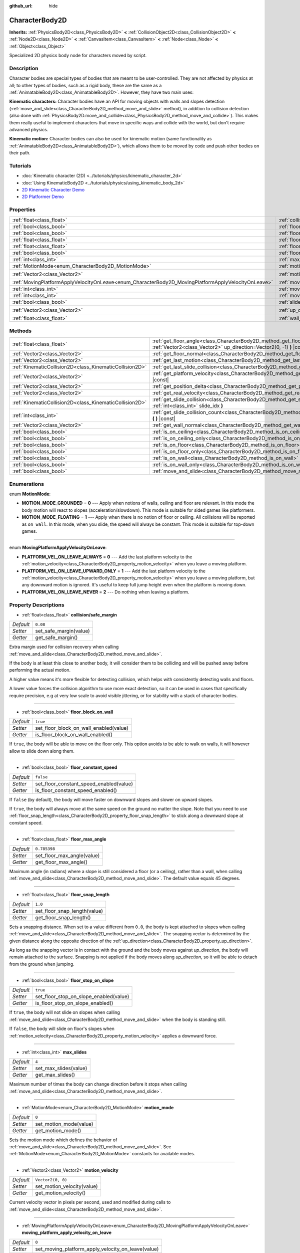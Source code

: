 :github_url: hide

.. Generated automatically by doc/tools/make_rst.py in Godot's source tree.
.. DO NOT EDIT THIS FILE, but the CharacterBody2D.xml source instead.
.. The source is found in doc/classes or modules/<name>/doc_classes.

.. _class_CharacterBody2D:

CharacterBody2D
===============

**Inherits:** :ref:`PhysicsBody2D<class_PhysicsBody2D>` **<** :ref:`CollisionObject2D<class_CollisionObject2D>` **<** :ref:`Node2D<class_Node2D>` **<** :ref:`CanvasItem<class_CanvasItem>` **<** :ref:`Node<class_Node>` **<** :ref:`Object<class_Object>`

Specialized 2D physics body node for characters moved by script.

Description
-----------

Character bodies are special types of bodies that are meant to be user-controlled. They are not affected by physics at all; to other types of bodies, such as a rigid body, these are the same as a :ref:`AnimatableBody2D<class_AnimatableBody2D>`. However, they have two main uses:

\ **Kinematic characters:** Character bodies have an API for moving objects with walls and slopes detection (:ref:`move_and_slide<class_CharacterBody2D_method_move_and_slide>` method), in addition to collision detection (also done with :ref:`PhysicsBody2D.move_and_collide<class_PhysicsBody2D_method_move_and_collide>`). This makes them really useful to implement characters that move in specific ways and collide with the world, but don't require advanced physics.

\ **Kinematic motion:** Character bodies can also be used for kinematic motion (same functionality as :ref:`AnimatableBody2D<class_AnimatableBody2D>`), which allows them to be moved by code and push other bodies on their path.

Tutorials
---------

- :doc:`Kinematic character (2D) <../tutorials/physics/kinematic_character_2d>`

- :doc:`Using KinematicBody2D <../tutorials/physics/using_kinematic_body_2d>`

- `2D Kinematic Character Demo <https://godotengine.org/asset-library/asset/113>`__

- `2D Platformer Demo <https://godotengine.org/asset-library/asset/120>`__

Properties
----------

+----------------------------------------------------------------------------------------------------+------------------------------------------------------------------------------------------------------------------------+--------------------+
| :ref:`float<class_float>`                                                                          | :ref:`collision/safe_margin<class_CharacterBody2D_property_collision/safe_margin>`                                     | ``0.08``           |
+----------------------------------------------------------------------------------------------------+------------------------------------------------------------------------------------------------------------------------+--------------------+
| :ref:`bool<class_bool>`                                                                            | :ref:`floor_block_on_wall<class_CharacterBody2D_property_floor_block_on_wall>`                                         | ``true``           |
+----------------------------------------------------------------------------------------------------+------------------------------------------------------------------------------------------------------------------------+--------------------+
| :ref:`bool<class_bool>`                                                                            | :ref:`floor_constant_speed<class_CharacterBody2D_property_floor_constant_speed>`                                       | ``false``          |
+----------------------------------------------------------------------------------------------------+------------------------------------------------------------------------------------------------------------------------+--------------------+
| :ref:`float<class_float>`                                                                          | :ref:`floor_max_angle<class_CharacterBody2D_property_floor_max_angle>`                                                 | ``0.785398``       |
+----------------------------------------------------------------------------------------------------+------------------------------------------------------------------------------------------------------------------------+--------------------+
| :ref:`float<class_float>`                                                                          | :ref:`floor_snap_length<class_CharacterBody2D_property_floor_snap_length>`                                             | ``1.0``            |
+----------------------------------------------------------------------------------------------------+------------------------------------------------------------------------------------------------------------------------+--------------------+
| :ref:`bool<class_bool>`                                                                            | :ref:`floor_stop_on_slope<class_CharacterBody2D_property_floor_stop_on_slope>`                                         | ``true``           |
+----------------------------------------------------------------------------------------------------+------------------------------------------------------------------------------------------------------------------------+--------------------+
| :ref:`int<class_int>`                                                                              | :ref:`max_slides<class_CharacterBody2D_property_max_slides>`                                                           | ``4``              |
+----------------------------------------------------------------------------------------------------+------------------------------------------------------------------------------------------------------------------------+--------------------+
| :ref:`MotionMode<enum_CharacterBody2D_MotionMode>`                                                 | :ref:`motion_mode<class_CharacterBody2D_property_motion_mode>`                                                         | ``0``              |
+----------------------------------------------------------------------------------------------------+------------------------------------------------------------------------------------------------------------------------+--------------------+
| :ref:`Vector2<class_Vector2>`                                                                      | :ref:`motion_velocity<class_CharacterBody2D_property_motion_velocity>`                                                 | ``Vector2(0, 0)``  |
+----------------------------------------------------------------------------------------------------+------------------------------------------------------------------------------------------------------------------------+--------------------+
| :ref:`MovingPlatformApplyVelocityOnLeave<enum_CharacterBody2D_MovingPlatformApplyVelocityOnLeave>` | :ref:`moving_platform_apply_velocity_on_leave<class_CharacterBody2D_property_moving_platform_apply_velocity_on_leave>` | ``0``              |
+----------------------------------------------------------------------------------------------------+------------------------------------------------------------------------------------------------------------------------+--------------------+
| :ref:`int<class_int>`                                                                              | :ref:`moving_platform_floor_layers<class_CharacterBody2D_property_moving_platform_floor_layers>`                       | ``4294967295``     |
+----------------------------------------------------------------------------------------------------+------------------------------------------------------------------------------------------------------------------------+--------------------+
| :ref:`int<class_int>`                                                                              | :ref:`moving_platform_wall_layers<class_CharacterBody2D_property_moving_platform_wall_layers>`                         | ``0``              |
+----------------------------------------------------------------------------------------------------+------------------------------------------------------------------------------------------------------------------------+--------------------+
| :ref:`bool<class_bool>`                                                                            | :ref:`slide_on_ceiling<class_CharacterBody2D_property_slide_on_ceiling>`                                               | ``true``           |
+----------------------------------------------------------------------------------------------------+------------------------------------------------------------------------------------------------------------------------+--------------------+
| :ref:`Vector2<class_Vector2>`                                                                      | :ref:`up_direction<class_CharacterBody2D_property_up_direction>`                                                       | ``Vector2(0, -1)`` |
+----------------------------------------------------------------------------------------------------+------------------------------------------------------------------------------------------------------------------------+--------------------+
| :ref:`float<class_float>`                                                                          | :ref:`wall_min_slide_angle<class_CharacterBody2D_property_wall_min_slide_angle>`                                       | ``0.261799``       |
+----------------------------------------------------------------------------------------------------+------------------------------------------------------------------------------------------------------------------------+--------------------+

Methods
-------

+---------------------------------------------------------+----------------------------------------------------------------------------------------------------------------------------------------------------+
| :ref:`float<class_float>`                               | :ref:`get_floor_angle<class_CharacterBody2D_method_get_floor_angle>` **(** :ref:`Vector2<class_Vector2>` up_direction=Vector2(0, -1) **)** |const| |
+---------------------------------------------------------+----------------------------------------------------------------------------------------------------------------------------------------------------+
| :ref:`Vector2<class_Vector2>`                           | :ref:`get_floor_normal<class_CharacterBody2D_method_get_floor_normal>` **(** **)** |const|                                                         |
+---------------------------------------------------------+----------------------------------------------------------------------------------------------------------------------------------------------------+
| :ref:`Vector2<class_Vector2>`                           | :ref:`get_last_motion<class_CharacterBody2D_method_get_last_motion>` **(** **)** |const|                                                           |
+---------------------------------------------------------+----------------------------------------------------------------------------------------------------------------------------------------------------+
| :ref:`KinematicCollision2D<class_KinematicCollision2D>` | :ref:`get_last_slide_collision<class_CharacterBody2D_method_get_last_slide_collision>` **(** **)**                                                 |
+---------------------------------------------------------+----------------------------------------------------------------------------------------------------------------------------------------------------+
| :ref:`Vector2<class_Vector2>`                           | :ref:`get_platform_velocity<class_CharacterBody2D_method_get_platform_velocity>` **(** **)** |const|                                               |
+---------------------------------------------------------+----------------------------------------------------------------------------------------------------------------------------------------------------+
| :ref:`Vector2<class_Vector2>`                           | :ref:`get_position_delta<class_CharacterBody2D_method_get_position_delta>` **(** **)** |const|                                                     |
+---------------------------------------------------------+----------------------------------------------------------------------------------------------------------------------------------------------------+
| :ref:`Vector2<class_Vector2>`                           | :ref:`get_real_velocity<class_CharacterBody2D_method_get_real_velocity>` **(** **)** |const|                                                       |
+---------------------------------------------------------+----------------------------------------------------------------------------------------------------------------------------------------------------+
| :ref:`KinematicCollision2D<class_KinematicCollision2D>` | :ref:`get_slide_collision<class_CharacterBody2D_method_get_slide_collision>` **(** :ref:`int<class_int>` slide_idx **)**                           |
+---------------------------------------------------------+----------------------------------------------------------------------------------------------------------------------------------------------------+
| :ref:`int<class_int>`                                   | :ref:`get_slide_collision_count<class_CharacterBody2D_method_get_slide_collision_count>` **(** **)** |const|                                       |
+---------------------------------------------------------+----------------------------------------------------------------------------------------------------------------------------------------------------+
| :ref:`Vector2<class_Vector2>`                           | :ref:`get_wall_normal<class_CharacterBody2D_method_get_wall_normal>` **(** **)** |const|                                                           |
+---------------------------------------------------------+----------------------------------------------------------------------------------------------------------------------------------------------------+
| :ref:`bool<class_bool>`                                 | :ref:`is_on_ceiling<class_CharacterBody2D_method_is_on_ceiling>` **(** **)** |const|                                                               |
+---------------------------------------------------------+----------------------------------------------------------------------------------------------------------------------------------------------------+
| :ref:`bool<class_bool>`                                 | :ref:`is_on_ceiling_only<class_CharacterBody2D_method_is_on_ceiling_only>` **(** **)** |const|                                                     |
+---------------------------------------------------------+----------------------------------------------------------------------------------------------------------------------------------------------------+
| :ref:`bool<class_bool>`                                 | :ref:`is_on_floor<class_CharacterBody2D_method_is_on_floor>` **(** **)** |const|                                                                   |
+---------------------------------------------------------+----------------------------------------------------------------------------------------------------------------------------------------------------+
| :ref:`bool<class_bool>`                                 | :ref:`is_on_floor_only<class_CharacterBody2D_method_is_on_floor_only>` **(** **)** |const|                                                         |
+---------------------------------------------------------+----------------------------------------------------------------------------------------------------------------------------------------------------+
| :ref:`bool<class_bool>`                                 | :ref:`is_on_wall<class_CharacterBody2D_method_is_on_wall>` **(** **)** |const|                                                                     |
+---------------------------------------------------------+----------------------------------------------------------------------------------------------------------------------------------------------------+
| :ref:`bool<class_bool>`                                 | :ref:`is_on_wall_only<class_CharacterBody2D_method_is_on_wall_only>` **(** **)** |const|                                                           |
+---------------------------------------------------------+----------------------------------------------------------------------------------------------------------------------------------------------------+
| :ref:`bool<class_bool>`                                 | :ref:`move_and_slide<class_CharacterBody2D_method_move_and_slide>` **(** **)**                                                                     |
+---------------------------------------------------------+----------------------------------------------------------------------------------------------------------------------------------------------------+

Enumerations
------------

.. _enum_CharacterBody2D_MotionMode:

.. _class_CharacterBody2D_constant_MOTION_MODE_GROUNDED:

.. _class_CharacterBody2D_constant_MOTION_MODE_FLOATING:

enum **MotionMode**:

- **MOTION_MODE_GROUNDED** = **0** --- Apply when notions of walls, ceiling and floor are relevant. In this mode the body motion will react to slopes (acceleration/slowdown). This mode is suitable for sided games like platformers.

- **MOTION_MODE_FLOATING** = **1** --- Apply when there is no notion of floor or ceiling. All collisions will be reported as ``on_wall``. In this mode, when you slide, the speed will always be constant. This mode is suitable for top-down games.

----

.. _enum_CharacterBody2D_MovingPlatformApplyVelocityOnLeave:

.. _class_CharacterBody2D_constant_PLATFORM_VEL_ON_LEAVE_ALWAYS:

.. _class_CharacterBody2D_constant_PLATFORM_VEL_ON_LEAVE_UPWARD_ONLY:

.. _class_CharacterBody2D_constant_PLATFORM_VEL_ON_LEAVE_NEVER:

enum **MovingPlatformApplyVelocityOnLeave**:

- **PLATFORM_VEL_ON_LEAVE_ALWAYS** = **0** --- Add the last platform velocity to the :ref:`motion_velocity<class_CharacterBody2D_property_motion_velocity>` when you leave a moving platform.

- **PLATFORM_VEL_ON_LEAVE_UPWARD_ONLY** = **1** --- Add the last platform velocity to the :ref:`motion_velocity<class_CharacterBody2D_property_motion_velocity>` when you leave a moving platform, but any downward motion is ignored. It's useful to keep full jump height even when the platform is moving down.

- **PLATFORM_VEL_ON_LEAVE_NEVER** = **2** --- Do nothing when leaving a platform.

Property Descriptions
---------------------

.. _class_CharacterBody2D_property_collision/safe_margin:

- :ref:`float<class_float>` **collision/safe_margin**

+-----------+------------------------+
| *Default* | ``0.08``               |
+-----------+------------------------+
| *Setter*  | set_safe_margin(value) |
+-----------+------------------------+
| *Getter*  | get_safe_margin()      |
+-----------+------------------------+

Extra margin used for collision recovery when calling :ref:`move_and_slide<class_CharacterBody2D_method_move_and_slide>`.

If the body is at least this close to another body, it will consider them to be colliding and will be pushed away before performing the actual motion.

A higher value means it's more flexible for detecting collision, which helps with consistently detecting walls and floors.

A lower value forces the collision algorithm to use more exact detection, so it can be used in cases that specifically require precision, e.g at very low scale to avoid visible jittering, or for stability with a stack of character bodies.

----

.. _class_CharacterBody2D_property_floor_block_on_wall:

- :ref:`bool<class_bool>` **floor_block_on_wall**

+-----------+----------------------------------------+
| *Default* | ``true``                               |
+-----------+----------------------------------------+
| *Setter*  | set_floor_block_on_wall_enabled(value) |
+-----------+----------------------------------------+
| *Getter*  | is_floor_block_on_wall_enabled()       |
+-----------+----------------------------------------+

If ``true``, the body will be able to move on the floor only. This option avoids to be able to walk on walls, it will however allow to slide down along them.

----

.. _class_CharacterBody2D_property_floor_constant_speed:

- :ref:`bool<class_bool>` **floor_constant_speed**

+-----------+-----------------------------------------+
| *Default* | ``false``                               |
+-----------+-----------------------------------------+
| *Setter*  | set_floor_constant_speed_enabled(value) |
+-----------+-----------------------------------------+
| *Getter*  | is_floor_constant_speed_enabled()       |
+-----------+-----------------------------------------+

If ``false`` (by default), the body will move faster on downward slopes and slower on upward slopes.

If ``true``, the body will always move at the same speed on the ground no matter the slope. Note that you need to use :ref:`floor_snap_length<class_CharacterBody2D_property_floor_snap_length>` to stick along a downward slope at constant speed.

----

.. _class_CharacterBody2D_property_floor_max_angle:

- :ref:`float<class_float>` **floor_max_angle**

+-----------+----------------------------+
| *Default* | ``0.785398``               |
+-----------+----------------------------+
| *Setter*  | set_floor_max_angle(value) |
+-----------+----------------------------+
| *Getter*  | get_floor_max_angle()      |
+-----------+----------------------------+

Maximum angle (in radians) where a slope is still considered a floor (or a ceiling), rather than a wall, when calling :ref:`move_and_slide<class_CharacterBody2D_method_move_and_slide>`. The default value equals 45 degrees.

----

.. _class_CharacterBody2D_property_floor_snap_length:

- :ref:`float<class_float>` **floor_snap_length**

+-----------+------------------------------+
| *Default* | ``1.0``                      |
+-----------+------------------------------+
| *Setter*  | set_floor_snap_length(value) |
+-----------+------------------------------+
| *Getter*  | get_floor_snap_length()      |
+-----------+------------------------------+

Sets a snapping distance. When set to a value different from ``0.0``, the body is kept attached to slopes when calling :ref:`move_and_slide<class_CharacterBody2D_method_move_and_slide>`. The snapping vector is determined by the given distance along the opposite direction of the :ref:`up_direction<class_CharacterBody2D_property_up_direction>`.

As long as the snapping vector is in contact with the ground and the body moves against `up_direction`, the body will remain attached to the surface. Snapping is not applied if the body moves along `up_direction`, so it will be able to detach from the ground when jumping.

----

.. _class_CharacterBody2D_property_floor_stop_on_slope:

- :ref:`bool<class_bool>` **floor_stop_on_slope**

+-----------+----------------------------------------+
| *Default* | ``true``                               |
+-----------+----------------------------------------+
| *Setter*  | set_floor_stop_on_slope_enabled(value) |
+-----------+----------------------------------------+
| *Getter*  | is_floor_stop_on_slope_enabled()       |
+-----------+----------------------------------------+

If ``true``, the body will not slide on slopes when calling :ref:`move_and_slide<class_CharacterBody2D_method_move_and_slide>` when the body is standing still.

If ``false``, the body will slide on floor's slopes when :ref:`motion_velocity<class_CharacterBody2D_property_motion_velocity>` applies a downward force.

----

.. _class_CharacterBody2D_property_max_slides:

- :ref:`int<class_int>` **max_slides**

+-----------+-----------------------+
| *Default* | ``4``                 |
+-----------+-----------------------+
| *Setter*  | set_max_slides(value) |
+-----------+-----------------------+
| *Getter*  | get_max_slides()      |
+-----------+-----------------------+

Maximum number of times the body can change direction before it stops when calling :ref:`move_and_slide<class_CharacterBody2D_method_move_and_slide>`.

----

.. _class_CharacterBody2D_property_motion_mode:

- :ref:`MotionMode<enum_CharacterBody2D_MotionMode>` **motion_mode**

+-----------+------------------------+
| *Default* | ``0``                  |
+-----------+------------------------+
| *Setter*  | set_motion_mode(value) |
+-----------+------------------------+
| *Getter*  | get_motion_mode()      |
+-----------+------------------------+

Sets the motion mode which defines the behavior of :ref:`move_and_slide<class_CharacterBody2D_method_move_and_slide>`. See :ref:`MotionMode<enum_CharacterBody2D_MotionMode>` constants for available modes.

----

.. _class_CharacterBody2D_property_motion_velocity:

- :ref:`Vector2<class_Vector2>` **motion_velocity**

+-----------+----------------------------+
| *Default* | ``Vector2(0, 0)``          |
+-----------+----------------------------+
| *Setter*  | set_motion_velocity(value) |
+-----------+----------------------------+
| *Getter*  | get_motion_velocity()      |
+-----------+----------------------------+

Current velocity vector in pixels per second, used and modified during calls to :ref:`move_and_slide<class_CharacterBody2D_method_move_and_slide>`.

----

.. _class_CharacterBody2D_property_moving_platform_apply_velocity_on_leave:

- :ref:`MovingPlatformApplyVelocityOnLeave<enum_CharacterBody2D_MovingPlatformApplyVelocityOnLeave>` **moving_platform_apply_velocity_on_leave**

+-----------+----------------------------------------------------+
| *Default* | ``0``                                              |
+-----------+----------------------------------------------------+
| *Setter*  | set_moving_platform_apply_velocity_on_leave(value) |
+-----------+----------------------------------------------------+
| *Getter*  | get_moving_platform_apply_velocity_on_leave()      |
+-----------+----------------------------------------------------+

Sets the behavior to apply when you leave a moving platform. By default, to be physically accurate, when you leave the last platform velocity is applied. See :ref:`MovingPlatformApplyVelocityOnLeave<enum_CharacterBody2D_MovingPlatformApplyVelocityOnLeave>` constants for available behavior.

----

.. _class_CharacterBody2D_property_moving_platform_floor_layers:

- :ref:`int<class_int>` **moving_platform_floor_layers**

+-----------+-----------------------------------------+
| *Default* | ``4294967295``                          |
+-----------+-----------------------------------------+
| *Setter*  | set_moving_platform_floor_layers(value) |
+-----------+-----------------------------------------+
| *Getter*  | get_moving_platform_floor_layers()      |
+-----------+-----------------------------------------+

Collision layers that will be included for detecting floor bodies that will act as moving platforms to be followed by the ``CharacterBody2D``. By default, all floor bodies are detected and propagate their velocity.

----

.. _class_CharacterBody2D_property_moving_platform_wall_layers:

- :ref:`int<class_int>` **moving_platform_wall_layers**

+-----------+----------------------------------------+
| *Default* | ``0``                                  |
+-----------+----------------------------------------+
| *Setter*  | set_moving_platform_wall_layers(value) |
+-----------+----------------------------------------+
| *Getter*  | get_moving_platform_wall_layers()      |
+-----------+----------------------------------------+

Collision layers that will be included for detecting wall bodies that will act as moving platforms to be followed by the ``CharacterBody2D``. By default, all wall bodies are ignored.

----

.. _class_CharacterBody2D_property_slide_on_ceiling:

- :ref:`bool<class_bool>` **slide_on_ceiling**

+-----------+-------------------------------------+
| *Default* | ``true``                            |
+-----------+-------------------------------------+
| *Setter*  | set_slide_on_ceiling_enabled(value) |
+-----------+-------------------------------------+
| *Getter*  | is_slide_on_ceiling_enabled()       |
+-----------+-------------------------------------+

If ``true``, during a jump against the ceiling, the body will slide, if ``false`` it will be stopped and will fall vertically.

----

.. _class_CharacterBody2D_property_up_direction:

- :ref:`Vector2<class_Vector2>` **up_direction**

+-----------+-------------------------+
| *Default* | ``Vector2(0, -1)``      |
+-----------+-------------------------+
| *Setter*  | set_up_direction(value) |
+-----------+-------------------------+
| *Getter*  | get_up_direction()      |
+-----------+-------------------------+

Direction vector used to determine what is a wall and what is a floor (or a ceiling), rather than a wall, when calling :ref:`move_and_slide<class_CharacterBody2D_method_move_and_slide>`. Defaults to ``Vector2.UP``. If set to ``Vector2(0, 0)``, everything is considered a wall. This is useful for topdown games.

----

.. _class_CharacterBody2D_property_wall_min_slide_angle:

- :ref:`float<class_float>` **wall_min_slide_angle**

+-----------+---------------------------------+
| *Default* | ``0.261799``                    |
+-----------+---------------------------------+
| *Setter*  | set_wall_min_slide_angle(value) |
+-----------+---------------------------------+
| *Getter*  | get_wall_min_slide_angle()      |
+-----------+---------------------------------+

Minimum angle (in radians) where the body is allowed to slide when it encounters a slope. The default value equals 15 degrees. This property only affects movement when :ref:`motion_mode<class_CharacterBody2D_property_motion_mode>` is :ref:`MOTION_MODE_FLOATING<class_CharacterBody2D_constant_MOTION_MODE_FLOATING>`.

Method Descriptions
-------------------

.. _class_CharacterBody2D_method_get_floor_angle:

- :ref:`float<class_float>` **get_floor_angle** **(** :ref:`Vector2<class_Vector2>` up_direction=Vector2(0, -1) **)** |const|

Returns the floor's collision angle at the last collision point according to ``up_direction``, which is ``Vector2.UP`` by default. This value is always positive and only valid after calling :ref:`move_and_slide<class_CharacterBody2D_method_move_and_slide>` and when :ref:`is_on_floor<class_CharacterBody2D_method_is_on_floor>` returns ``true``.

----

.. _class_CharacterBody2D_method_get_floor_normal:

- :ref:`Vector2<class_Vector2>` **get_floor_normal** **(** **)** |const|

Returns the surface normal of the floor at the last collision point. Only valid after calling :ref:`move_and_slide<class_CharacterBody2D_method_move_and_slide>` and when :ref:`is_on_floor<class_CharacterBody2D_method_is_on_floor>` returns ``true``.

----

.. _class_CharacterBody2D_method_get_last_motion:

- :ref:`Vector2<class_Vector2>` **get_last_motion** **(** **)** |const|

Returns the last motion applied to the ``CharacterBody2D`` during the last call to :ref:`move_and_slide<class_CharacterBody2D_method_move_and_slide>`. The movement can be split into multiple motions when sliding occurs, and this method return the last one, which is useful to retrieve the current direction of the movement.

----

.. _class_CharacterBody2D_method_get_last_slide_collision:

- :ref:`KinematicCollision2D<class_KinematicCollision2D>` **get_last_slide_collision** **(** **)**

Returns a :ref:`KinematicCollision2D<class_KinematicCollision2D>`, which contains information about the latest collision that occurred during the last call to :ref:`move_and_slide<class_CharacterBody2D_method_move_and_slide>`.

----

.. _class_CharacterBody2D_method_get_platform_velocity:

- :ref:`Vector2<class_Vector2>` **get_platform_velocity** **(** **)** |const|

Returns the linear velocity of the platform at the last collision point. Only valid after calling :ref:`move_and_slide<class_CharacterBody2D_method_move_and_slide>`.

----

.. _class_CharacterBody2D_method_get_position_delta:

- :ref:`Vector2<class_Vector2>` **get_position_delta** **(** **)** |const|

Returns the travel (position delta) that occurred during the last call to :ref:`move_and_slide<class_CharacterBody2D_method_move_and_slide>`.

----

.. _class_CharacterBody2D_method_get_real_velocity:

- :ref:`Vector2<class_Vector2>` **get_real_velocity** **(** **)** |const|

Returns the current real velocity since the last call to :ref:`move_and_slide<class_CharacterBody2D_method_move_and_slide>`. For example, when you climb a slope, you will move diagonally even though the velocity is horizontal. This method returns the diagonal movement, as opposed to :ref:`motion_velocity<class_CharacterBody2D_property_motion_velocity>` which returns the requested velocity.

----

.. _class_CharacterBody2D_method_get_slide_collision:

- :ref:`KinematicCollision2D<class_KinematicCollision2D>` **get_slide_collision** **(** :ref:`int<class_int>` slide_idx **)**

Returns a :ref:`KinematicCollision2D<class_KinematicCollision2D>`, which contains information about a collision that occurred during the last call to :ref:`move_and_slide<class_CharacterBody2D_method_move_and_slide>`. Since the body can collide several times in a single call to :ref:`move_and_slide<class_CharacterBody2D_method_move_and_slide>`, you must specify the index of the collision in the range 0 to (:ref:`get_slide_collision_count<class_CharacterBody2D_method_get_slide_collision_count>` - 1).

\ **Example usage:**\ 


.. tabs::

 .. code-tab:: gdscript

    for i in get_slide_collision_count():
    var collision = get_slide_collision(i)
    print("Collided with: ", collision.collider.name)

 .. code-tab:: csharp

    for (int i = 0; i < GetSlideCount(); i++)
    {
        KinematicCollision2D collision = GetSlideCollision(i);
        GD.Print("Collided with: ", (collision.Collider as Node).Name);
    }



----

.. _class_CharacterBody2D_method_get_slide_collision_count:

- :ref:`int<class_int>` **get_slide_collision_count** **(** **)** |const|

Returns the number of times the body collided and changed direction during the last call to :ref:`move_and_slide<class_CharacterBody2D_method_move_and_slide>`.

----

.. _class_CharacterBody2D_method_get_wall_normal:

- :ref:`Vector2<class_Vector2>` **get_wall_normal** **(** **)** |const|

Returns the surface normal of the wall at the last collision point. Only valid after calling :ref:`move_and_slide<class_CharacterBody2D_method_move_and_slide>` and when :ref:`is_on_wall<class_CharacterBody2D_method_is_on_wall>` returns ``true``.

----

.. _class_CharacterBody2D_method_is_on_ceiling:

- :ref:`bool<class_bool>` **is_on_ceiling** **(** **)** |const|

Returns ``true`` if the body collided with the ceiling on the last call of :ref:`move_and_slide<class_CharacterBody2D_method_move_and_slide>`. Otherwise, returns ``false``. The :ref:`up_direction<class_CharacterBody2D_property_up_direction>` and :ref:`floor_max_angle<class_CharacterBody2D_property_floor_max_angle>` are used to determine whether a surface is "ceiling" or not.

----

.. _class_CharacterBody2D_method_is_on_ceiling_only:

- :ref:`bool<class_bool>` **is_on_ceiling_only** **(** **)** |const|

Returns ``true`` if the body collided only with the ceiling on the last call of :ref:`move_and_slide<class_CharacterBody2D_method_move_and_slide>`. Otherwise, returns ``false``. The :ref:`up_direction<class_CharacterBody2D_property_up_direction>` and :ref:`floor_max_angle<class_CharacterBody2D_property_floor_max_angle>` are used to determine whether a surface is "ceiling" or not.

----

.. _class_CharacterBody2D_method_is_on_floor:

- :ref:`bool<class_bool>` **is_on_floor** **(** **)** |const|

Returns ``true`` if the body collided with the floor on the last call of :ref:`move_and_slide<class_CharacterBody2D_method_move_and_slide>`. Otherwise, returns ``false``. The :ref:`up_direction<class_CharacterBody2D_property_up_direction>` and :ref:`floor_max_angle<class_CharacterBody2D_property_floor_max_angle>` are used to determine whether a surface is "floor" or not.

----

.. _class_CharacterBody2D_method_is_on_floor_only:

- :ref:`bool<class_bool>` **is_on_floor_only** **(** **)** |const|

Returns ``true`` if the body collided only with the floor on the last call of :ref:`move_and_slide<class_CharacterBody2D_method_move_and_slide>`. Otherwise, returns ``false``. The :ref:`up_direction<class_CharacterBody2D_property_up_direction>` and :ref:`floor_max_angle<class_CharacterBody2D_property_floor_max_angle>` are used to determine whether a surface is "floor" or not.

----

.. _class_CharacterBody2D_method_is_on_wall:

- :ref:`bool<class_bool>` **is_on_wall** **(** **)** |const|

Returns ``true`` if the body collided with a wall on the last call of :ref:`move_and_slide<class_CharacterBody2D_method_move_and_slide>`. Otherwise, returns ``false``. The :ref:`up_direction<class_CharacterBody2D_property_up_direction>` and :ref:`floor_max_angle<class_CharacterBody2D_property_floor_max_angle>` are used to determine whether a surface is "wall" or not.

----

.. _class_CharacterBody2D_method_is_on_wall_only:

- :ref:`bool<class_bool>` **is_on_wall_only** **(** **)** |const|

Returns ``true`` if the body collided only with a wall on the last call of :ref:`move_and_slide<class_CharacterBody2D_method_move_and_slide>`. Otherwise, returns ``false``. The :ref:`up_direction<class_CharacterBody2D_property_up_direction>` and :ref:`floor_max_angle<class_CharacterBody2D_property_floor_max_angle>` are used to determine whether a surface is "wall" or not.

----

.. _class_CharacterBody2D_method_move_and_slide:

- :ref:`bool<class_bool>` **move_and_slide** **(** **)**

Moves the body based on :ref:`motion_velocity<class_CharacterBody2D_property_motion_velocity>`. If the body collides with another, it will slide along the other body (by default only on floor) rather than stop immediately. If the other body is a ``CharacterBody2D`` or :ref:`RigidDynamicBody2D<class_RigidDynamicBody2D>`, it will also be affected by the motion of the other body. You can use this to make moving and rotating platforms, or to make nodes push other nodes.

Modifies :ref:`motion_velocity<class_CharacterBody2D_property_motion_velocity>` if a slide collision occurred. To get the latest collision call :ref:`get_last_slide_collision<class_CharacterBody2D_method_get_last_slide_collision>`, for detailed information about collisions that occurred, use :ref:`get_slide_collision<class_CharacterBody2D_method_get_slide_collision>`.

When the body touches a moving platform, the platform's velocity is automatically added to the body motion. If a collision occurs due to the platform's motion, it will always be first in the slide collisions.

The general behavior and available properties change according to the :ref:`motion_mode<class_CharacterBody2D_property_motion_mode>`.

Returns ``true`` if the body collided, otherwise, returns ``false``.

.. |virtual| replace:: :abbr:`virtual (This method should typically be overridden by the user to have any effect.)`
.. |const| replace:: :abbr:`const (This method has no side effects. It doesn't modify any of the instance's member variables.)`
.. |vararg| replace:: :abbr:`vararg (This method accepts any number of arguments after the ones described here.)`
.. |constructor| replace:: :abbr:`constructor (This method is used to construct a type.)`
.. |static| replace:: :abbr:`static (This method doesn't need an instance to be called, so it can be called directly using the class name.)`
.. |operator| replace:: :abbr:`operator (This method describes a valid operator to use with this type as left-hand operand.)`
